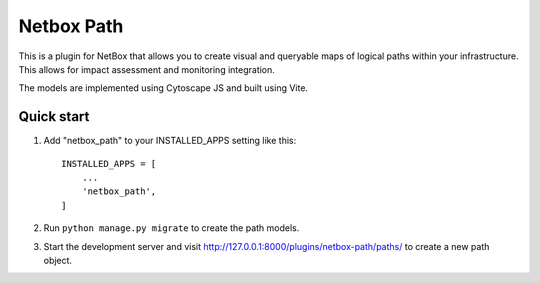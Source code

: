 =====
Netbox Path
=====

This is a plugin for NetBox that allows you to create visual and queryable maps 
of logical paths within your infrastructure. This allows for impact assessment 
and monitoring integration.

The models are implemented using Cytoscape JS and built using Vite.

Quick start
-----------

1. Add "netbox_path" to your INSTALLED_APPS setting like this::

    INSTALLED_APPS = [
        ...
        'netbox_path',
    ]

2. Run ``python manage.py migrate`` to create the path models.

3. Start the development server and visit http://127.0.0.1:8000/plugins/netbox-path/paths/
   to create a new path object.
